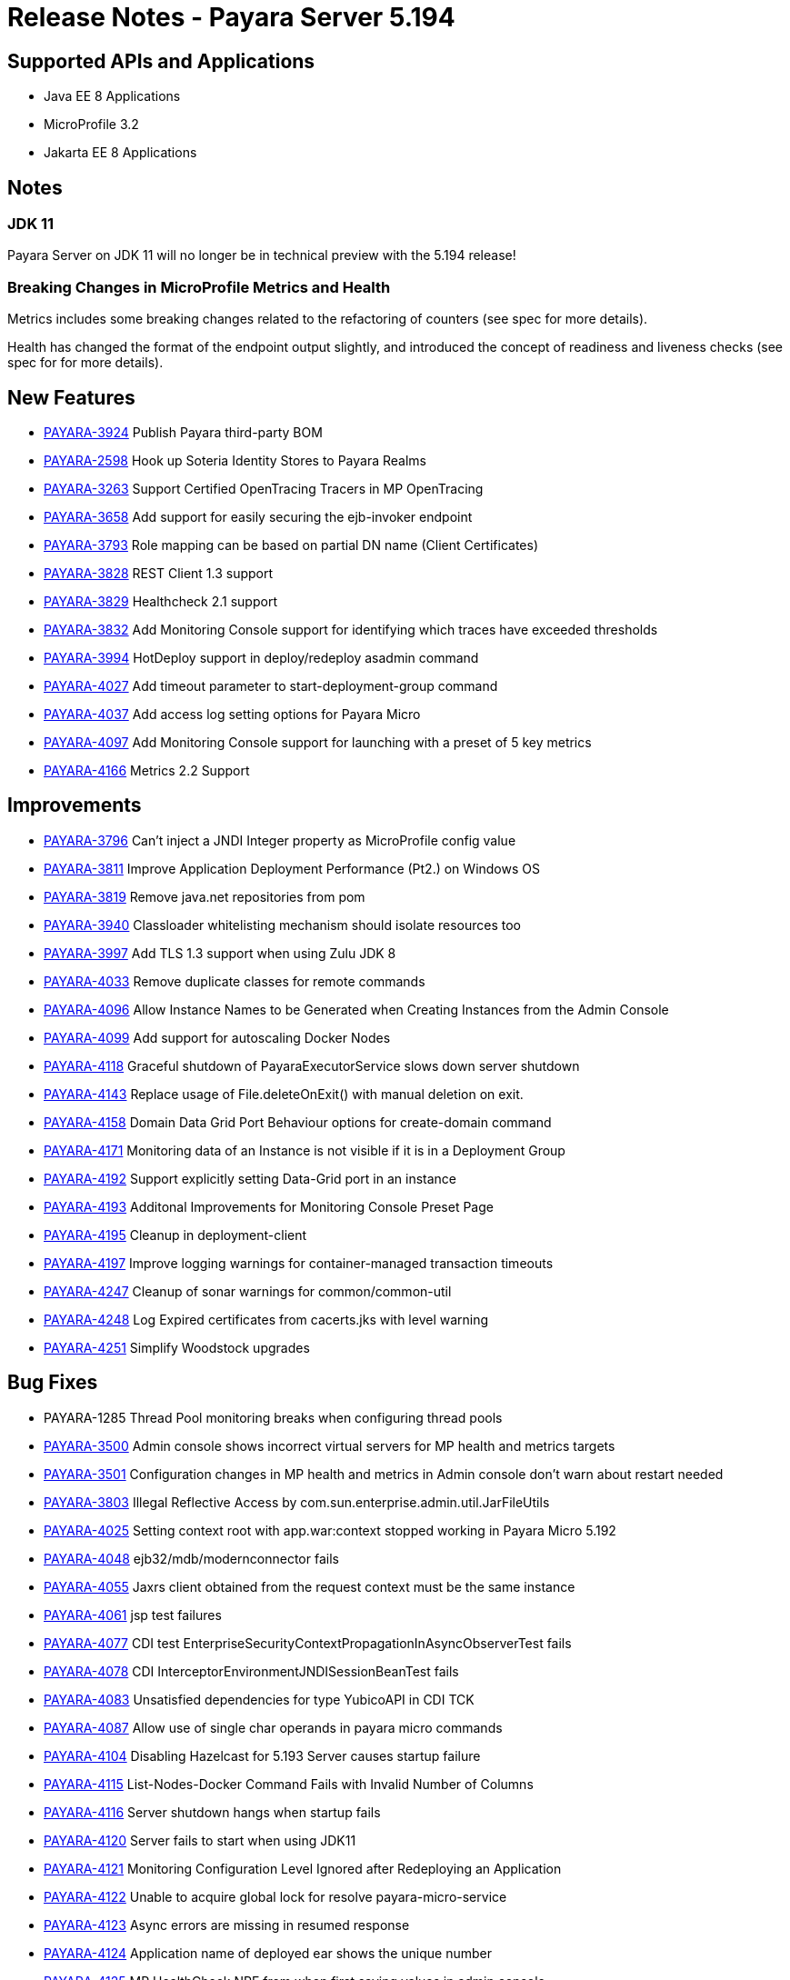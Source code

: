 = Release Notes - Payara Server 5.194

== Supported APIs and Applications

* Java EE 8 Applications
* MicroProfile 3.2
* Jakarta EE 8 Applications

== Notes

=== JDK 11
Payara Server on JDK 11 will no longer be in technical preview with the 5.194 release!

=== Breaking Changes in MicroProfile Metrics and Health
Metrics includes some breaking changes related to the refactoring of counters (see spec for more details).

Health has changed the format of the endpoint output slightly, and introduced the concept of readiness and liveness checks (see spec for for more details).

== New Features

* https://github.com/payara/Payara/pull/4320[PAYARA-3924] Publish Payara third-party BOM
* https://github.com/payara/Payara/pull/4298[PAYARA-2598] Hook up Soteria Identity Stores to Payara Realms
* https://github.com/payara/Payara/pull/4239[PAYARA-3263] Support Certified OpenTracing Tracers in MP OpenTracing
* https://github.com/payara/Payara/pull/4232[PAYARA-3658] Add support for easily securing the ejb-invoker endpoint
* https://github.com/payara/Payara/pull/4272[PAYARA-3793] Role mapping can be based on partial DN name (Client Certificates)
* https://github.com/payara/Payara/pull/4275[PAYARA-3828] REST Client 1.3 support
* https://github.com/payara/Payara/pull/4254[PAYARA-3829] Healthcheck 2.1 support
* https://github.com/payara/Payara/pull/4251[PAYARA-3832] Add Monitoring Console support for identifying which traces have exceeded thresholds
* https://github.com/payara/Payara/pull/4220[PAYARA-3994] HotDeploy support in deploy/redeploy asadmin command
* https://github.com/payara/Payara/pull/4212[PAYARA-4027] Add timeout parameter to start-deployment-group command
* https://github.com/payara/Payara/pull/4344[PAYARA-4037] Add access log setting options for Payara Micro
* https://github.com/payara/Payara/pull/4203[PAYARA-4097] Add Monitoring Console support for launching with a preset of 5 key metrics
* https://github.com/payara/Payara/pull/4328[PAYARA-4166] Metrics 2.2 Support

== Improvements

* https://github.com/payara/Payara/pull/4284[PAYARA-3796] Can’t inject a JNDI Integer property as MicroProfile config value
* https://github.com/payara/Payara/pull/4279[PAYARA-3811] Improve Application Deployment Performance (Pt2.) on Windows OS
* https://github.com/payara/Payara/pull/4184[PAYARA-3819] Remove java.net repositories from pom
* https://github.com/payara/Payara/pull/4309[PAYARA-3940] Classloader whitelisting mechanism should isolate resources too
* https://github.com/payara/Payara/pull/4243[PAYARA-3997] Add TLS 1.3 support when using Zulu JDK 8
* https://github.com/payara/Payara/pull/4123[PAYARA-4033] Remove duplicate classes for remote commands
* https://github.com/payara/Payara/pull/4190[PAYARA-4096] Allow Instance Names to be Generated when Creating Instances from the Admin Console
* https://github.com/payara/Payara/pull/4260[PAYARA-4099] Add support for autoscaling Docker Nodes
* https://github.com/payara/Payara/pull/4250[PAYARA-4118] Graceful shutdown of PayaraExecutorService slows down server shutdown
* https://github.com/payara/Payara/pull/4201[PAYARA-4143] Replace usage of File.deleteOnExit() with manual deletion on exit.
* https://github.com/payara/Payara/pull/4270[PAYARA-4158] Domain Data Grid Port Behaviour options for create-domain command
* https://github.com/payara/Payara/pull/4305[PAYARA-4171] Monitoring data of an Instance is not visible if it is in a Deployment Group
* https://github.com/payara/Payara/pull/4341[PAYARA-4192] Support explicitly setting Data-Grid port in an instance
* https://github.com/payara/Payara/pull/4274[PAYARA-4193] Additonal Improvements for Monitoring Console Preset Page
* https://github.com/payara/Payara/pull/4253[PAYARA-4195] Cleanup in deployment-client
* https://github.com/payara/Payara/pull/4323[PAYARA-4197] Improve logging warnings for container-managed transaction timeouts
* https://github.com/payara/Payara/pull/4293[PAYARA-4247] Cleanup of sonar warnings for common/common-util
* https://github.com/payara/Payara/pull/4297[PAYARA-4248] Log Expired certificates from cacerts.jks with level warning
* https://github.com/payara/Payara/pull/4299[PAYARA-4251] Simplify Woodstock upgrades

== Bug Fixes

* PAYARA-1285 Thread Pool monitoring breaks when configuring thread pools
* https://github.com/payara/Payara/pull/4191[PAYARA-3500] Admin console shows incorrect virtual servers for MP health and metrics targets
* https://github.com/payara/Payara/pull/4198[PAYARA-3501] Configuration changes in MP health and metrics in Admin console don’t warn about restart needed
* https://github.com/payara/Payara/pull/4287[PAYARA-3803] Illegal Reflective Access by com.sun.enterprise.admin.util.JarFileUtils
* https://github.com/payara/Payara/pull/4200[PAYARA-4025] Setting context root with app.war:context stopped working in Payara Micro 5.192
* https://github.com/payara/Payara/pull/4327[PAYARA-4048] ejb32/mdb/modernconnector fails
* https://github.com/payara/Payara/pull/4234[PAYARA-4055] Jaxrs client obtained from the request context must be the same instance
* https://github.com/payara/Payara/pull/4221[PAYARA-4061] jsp test failures
* https://github.com/payara/Payara/pull/4210[PAYARA-4077] CDI test EnterpriseSecurityContextPropagationInAsyncObserverTest fails
* https://github.com/payara/Payara/pull/4209[PAYARA-4078] CDI InterceptorEnvironmentJNDISessionBeanTest fails
* https://github.com/payara/Payara/pull/4195[PAYARA-4083] Unsatisfied dependencies for type YubicoAPI in CDI TCK
* https://github.com/payara/Payara/pull/4171[PAYARA-4087] Allow use of single char operands in payara micro commands
* https://github.com/payara/Payara/pull/4188[PAYARA-4104] Disabling Hazelcast for 5.193 Server causes startup failure
* https://github.com/payara/Payara/pull/4194[PAYARA-4115] List-Nodes-Docker Command Fails with Invalid Number of Columns
* https://github.com/payara/Payara/pull/4301[PAYARA-4116] Server shutdown hangs when startup fails
* https://github.com/payara/Payara/pull/4208[PAYARA-4120] Server fails to start when using JDK11
* https://github.com/payara/Payara/pull/4278[PAYARA-4121] Monitoring Configuration Level Ignored after Redeploying an Application
* https://github.com/payara/patched-src-hk2/pull/8[PAYARA-4122] Unable to acquire global lock for resolve payara-micro-service
* https://github.com/payara/Payara/pull/4219[PAYARA-4123] Async errors are missing in resumed response
* https://github.com/payara/Payara/pull/4256[PAYARA-4124] Application name of deployed ear shows the unique number
* https://github.com/payara/Payara/pull/4202[PAYARA-4125] MP HealthCheck NPE from when first saving values in admin console
* https://github.com/payara/Payara/pull/4214[PAYARA-4129] Payara-samples were not updated after release of 5.193
* https://github.com/payara/Payara/pull/4216[PAYARA-4131] java.lang.ClassNotFoundException: org.glassfish.admin.rest.resources.generatedASM.DomainResource not found  by org.glassfish.main.admin.rest-service
* https://github.com/payara/Payara/pull/4222[PAYARA-4140] ResourceValidator fails on jms/ee20/cditests/ejbweb +
* https://github.com/payara/Payara/pull/4176[PAYARA-4141] Use correct constructor of NotAuthorizedException in RolesPermittedInterceptor
* https://github.com/payara/Payara/pull/4252[PAYARA-4144] Add support for Deployment Group on Management API
* https://github.com/payara/patched-src-mail/pull/1[PAYARA-4146] JavaMail Fails to Load Default Providers
* https://github.com/payara/Payara/pull/4292[PAYARA-4147] MicroProfile Metrics API returns no data for vendor:system_cpu_load
* https://github.com/payara/Payara/pull/4302[PAYARA-4160] Admin Console List EJB Timers Causes HTTP 500
* https://github.com/payara/Payara/pull/4241[PAYARA-4164] OpenTracingApplicationEventListener is not null-safe
* PAYARA-4167 JSON-B Runtime not present on AppClient classpath
* PAYARA-4169 Incorrect server.policy settings
* PAYARA-4170 Deployment-client breaks TCK tests
* https://github.com/payara/Payara/pull/4317[PAYARA-4172] Generation of OpenAPI document when using @Schema(implementation) sometimes give wrong result
* https://github.com/payara/Payara/pull/4308[PAYARA-4174] CDI injection gives IllegalStateException on MP Metrics bean in Payara Micro
* https://github.com/payara/Payara/pull/4335[PAYARA-4186] OpenAPI document generates incorrect schema for Enums
* https://github.com/payara/Payara/pull/4261[PAYARA-4196] Monitoring console throws error when dealing metrics that include a space
* https://github.com/payara/Payara/pull/4262[PAYARA-4202] Arrays not supported in PayaraConfig.getOptionalValue()
* https://github.com/payara/Payara/pull/4262[PAYARA-4206] MP Config does not support char as type of property
* PAYARA-4207 Steady pool size should allow zero
* https://github.com/payara/Payara/pull/4338[PAYARA-4215] Database EJB Timer Persistence Service doesn’t work on Deployment Group
* https://github.com/payara/Payara/pull/4291[PAYARA-4218] JAX-WS Command Error
* https://github.com/payara/Payara/pull/4321[PAYARA-4219] Problem when trying to override System Properties of an instance
* https://github.com/payara/Payara/pull/4312[PAYARA-4238] Monitoring Console Hardening
* https://github.com/payara/Payara/pull/4300[PAYARA-4250] Monitoring Console Prevent Log Spamming
* https://github.com/payara/Payara/pull/4313[PAYARA-4253] Update TCK signature tests for 5.194
* https://github.com/payara/Payara/pull/4327[PAYARA-4254] Test failure in ejb32 / modernconnector
* https://github.com/payara/Payara/pull/4329[PAYARA-4255] Servlet TCK failures
* https://github.com/payara/Payara/pull/4304[PAYARA-4256] MP Metrics still registered after application removed
* PAYARA-4266 EJB TCK fails on NPE in EJB Container annotation

== Component Upgrades

* https://github.com/payara/Payara/pull/4183[PAYARA-4030] Upgrade HK2 to 2.6.1
* https://github.com/payara/Payara/pull/4258[PAYARA-4198] Upgrade Tyrus to 1.15
* https://github.com/payara/Payara/pull/4266[PAYARA-4213] Upgrade jackson to 2.10.0
* https://github.com/payara/Payara/pull/4286[PAYARA-4243] Upgrade ASM to 7.2
